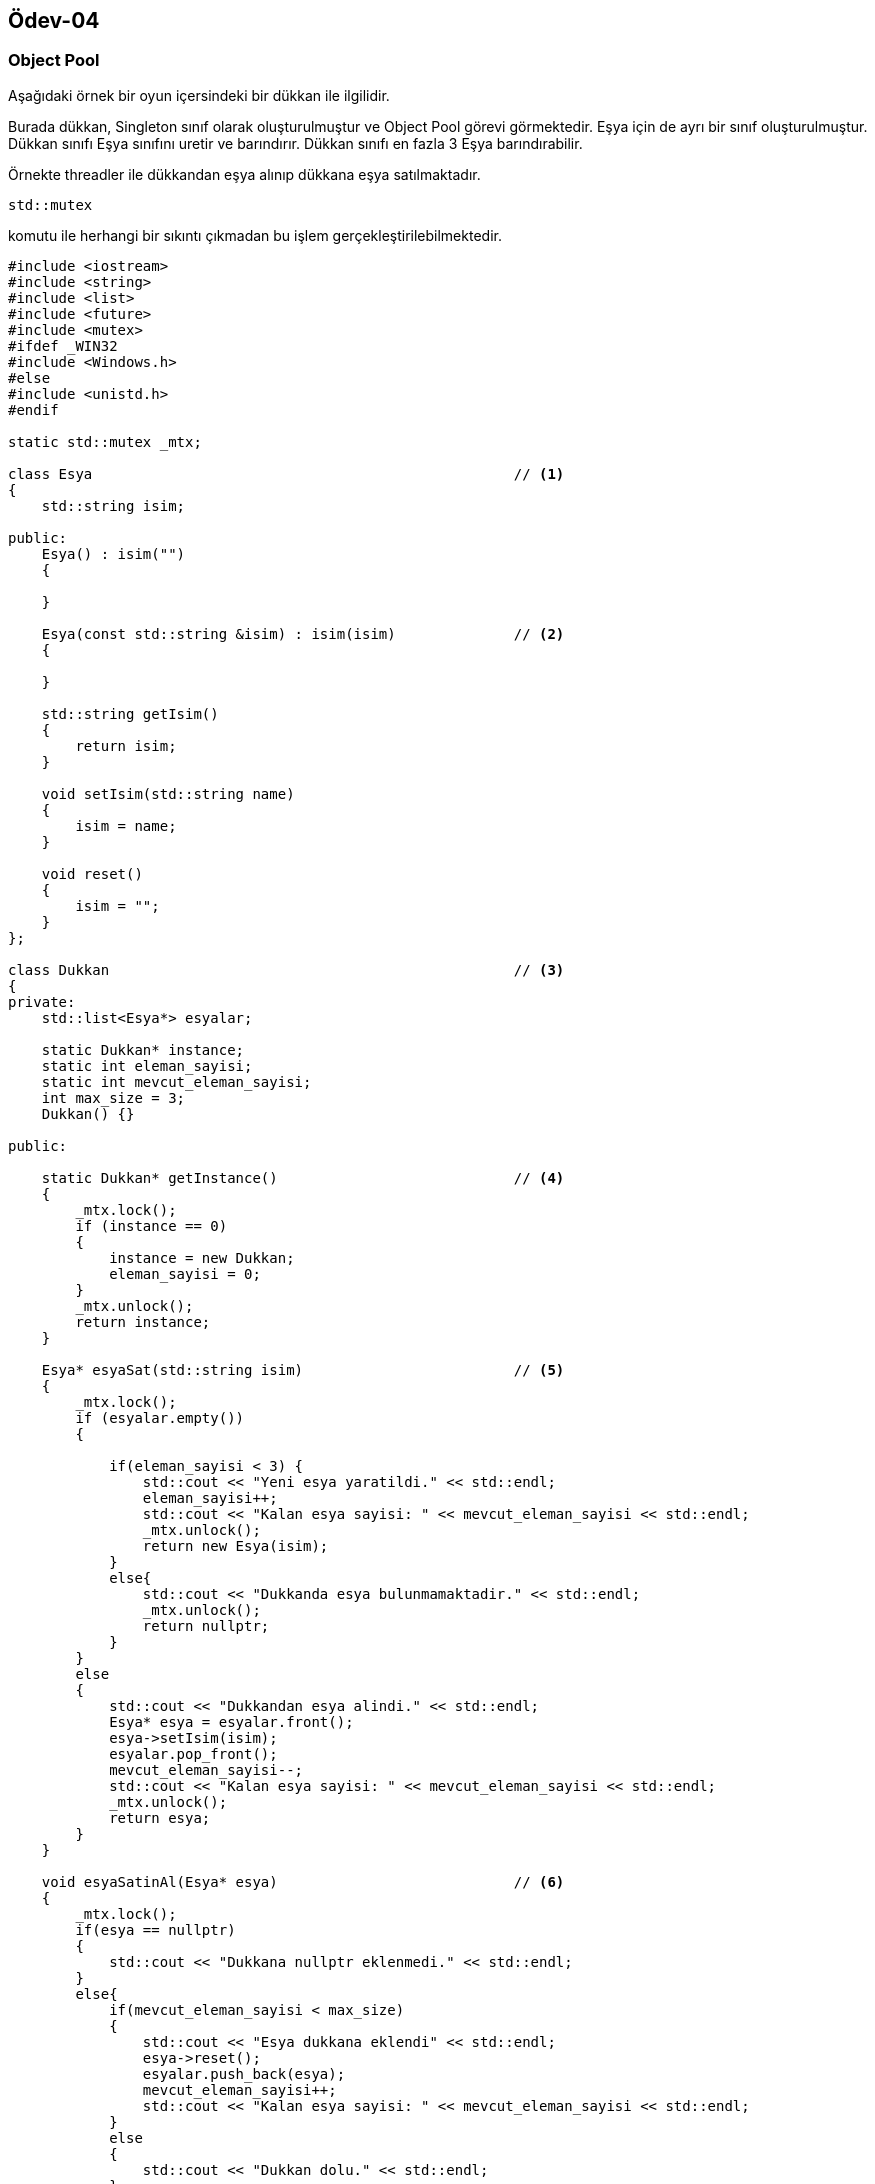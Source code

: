 == Ödev-04

=== Object Pool

Aşağıdaki örnek bir oyun içersindeki bir dükkan ile ilgilidir.

Burada dükkan, Singleton sınıf olarak oluşturulmuştur ve Object Pool görevi görmektedir. Eşya için de ayrı bir sınıf oluşturulmuştur. Dükkan sınıfı Eşya sınıfını uretir ve barındırır. Dükkan sınıfı en fazla 3 Eşya barındırabilir.

Örnekte threadler ile dükkandan eşya alınıp dükkana eşya satılmaktadır.

[source,cpp]
----
std::mutex
----
komutu ile herhangi bir sıkıntı çıkmadan bu işlem gerçekleştirilebilmektedir.

[source,cpp]
----
#include <iostream>
#include <string>
#include <list>
#include <future>
#include <mutex>
#ifdef _WIN32
#include <Windows.h>
#else
#include <unistd.h>
#endif

static std::mutex _mtx;

class Esya                                                  // <1>
{
    std::string isim;

public:
    Esya() : isim("")
    {

    }

    Esya(const std::string &isim) : isim(isim)              // <2>
    {

    }

    std::string getIsim()
    {
        return isim;
    }

    void setIsim(std::string name)
    {
        isim = name;
    }

    void reset()
    {
        isim = "";
    }
};

class Dukkan                                                // <3>
{
private:
    std::list<Esya*> esyalar;

    static Dukkan* instance;
    static int eleman_sayisi;
    static int mevcut_eleman_sayisi;
    int max_size = 3;
    Dukkan() {}

public:

    static Dukkan* getInstance()                            // <4>
    {
        _mtx.lock();
        if (instance == 0)
        {
            instance = new Dukkan;
            eleman_sayisi = 0;
        }
        _mtx.unlock();
        return instance;
    }

    Esya* esyaSat(std::string isim)                         // <5>
    {
        _mtx.lock();
        if (esyalar.empty())
        {

            if(eleman_sayisi < 3) {
                std::cout << "Yeni esya yaratildi." << std::endl;
                eleman_sayisi++;
                std::cout << "Kalan esya sayisi: " << mevcut_eleman_sayisi << std::endl;
                _mtx.unlock();
                return new Esya(isim);
            }
            else{
                std::cout << "Dukkanda esya bulunmamaktadir." << std::endl;
                _mtx.unlock();
                return nullptr;
            }
        }
        else
        {
            std::cout << "Dukkandan esya alindi." << std::endl;
            Esya* esya = esyalar.front();
            esya->setIsim(isim);
            esyalar.pop_front();
            mevcut_eleman_sayisi--;
            std::cout << "Kalan esya sayisi: " << mevcut_eleman_sayisi << std::endl;
            _mtx.unlock();
            return esya;
        }
    }

    void esyaSatinAl(Esya* esya)                            // <6>
    {
        _mtx.lock();
        if(esya == nullptr)
        {
            std::cout << "Dukkana nullptr eklenmedi." << std::endl;
        }
        else{
            if(mevcut_eleman_sayisi < max_size)
            {
                std::cout << "Esya dukkana eklendi" << std::endl;
                esya->reset();
                esyalar.push_back(esya);
                mevcut_eleman_sayisi++;
                std::cout << "Kalan esya sayisi: " << mevcut_eleman_sayisi << std::endl;
            }
            else
            {
                std::cout << "Dukkan dolu." << std::endl;
            }
        }
        _mtx.unlock();
    }
};

Dukkan* Dukkan::instance = 0;
int Dukkan::eleman_sayisi = 0;
int Dukkan::mevcut_eleman_sayisi = 0;

void esyaYazdir(std::string name){
    Dukkan* dukkan = Dukkan::getInstance();
    Esya* esy;
    esy = dukkan->esyaSat(name);
    usleep(500000);
    while(esy == nullptr)
    {
        esy = dukkan->esyaSat(name);
    }
    _mtx.lock();
    std::cout << "Esya ismi: " << esy->getIsim() << std::endl;
    _mtx.unlock();
    dukkan->esyaSatinAl(esy);
}

int main()
{
    Dukkan* dukkan = Dukkan::getInstance();
    Esya* bir;
    Esya* iki;
    Esya* uc;

    bir = dukkan->esyaSat("");                         // <7>
    iki = dukkan->esyaSat("");
    uc = dukkan->esyaSat("");

    dukkan->esyaSatinAl(bir);                               // <8>
    dukkan->esyaSatinAl(iki);
    dukkan->esyaSatinAl(uc);
    std::cout << std::endl;

    auto thread1 = std::async(std::launch::async,esyaYazdir,"1. thread");
    auto thread2 = std::async(std::launch::async,esyaYazdir,"2. thread");
    auto thread3 = std::async(std::launch::async,esyaYazdir,"3. thread");
    auto thread4 = std::async(std::launch::async,esyaYazdir,"4. thread");
    auto thread5 = std::async(std::launch::async,esyaYazdir,"5. thread");
    auto thread6 = std::async(std::launch::async,esyaYazdir,"6. thread");

    return 0;
}
----
<1> Esya sınıfı tanımlanır.
<2> Esya sınıfının constructer'ı overload edilir.
<3> Dukkan sınıfı tanımlanır.
<4> Dukkan sınıfının Singleton sınıf olması için gerekli fonksiyon tanımlanır (koşullu constructer denebilir).
<5> Object Pool olarak görev gören Dukkan sınıfı ile Esya örneği(instance) oluşturmak veya oluşturulmuş örneği dışarı vermek için kullanılır. Aynı zaman Object Pool içerisinde örnek olup olmadığını kontrol eder.
<6> Object Pool olarak görev gören Dukkan sınıfına Esya örneği eklemek için kullanılır.
<7> esyaSat() fonksiyonunun kullanımı.
<8> esyaSatınAl() fonksiyonunun kullanımı.

==== UML Diagramı

[plantuml, Object_Pool, png]
----
Class Eşya{
    +string isim
    +Eşya()
    +Eşya(string)
    +string getIsim()
    +void setIsim(string)
    +void reset()
}

Class Dükkan{
    -{static} Dukkan* instance
    -list<Eşya> esyalar
    -int eleman_sayisi
    -int mevcut_eleman_sayisi
    -int max_size = 3;
    -Dukkan()
    +{static} Dukkan getInsatance()
    +Eşya esyaSat(string)
    +void esyaSatinAl(Eşya)
}

Dükkan *-- Dükkan : Self Composition
Eşya <.. Dükkan : Üretir <
----
